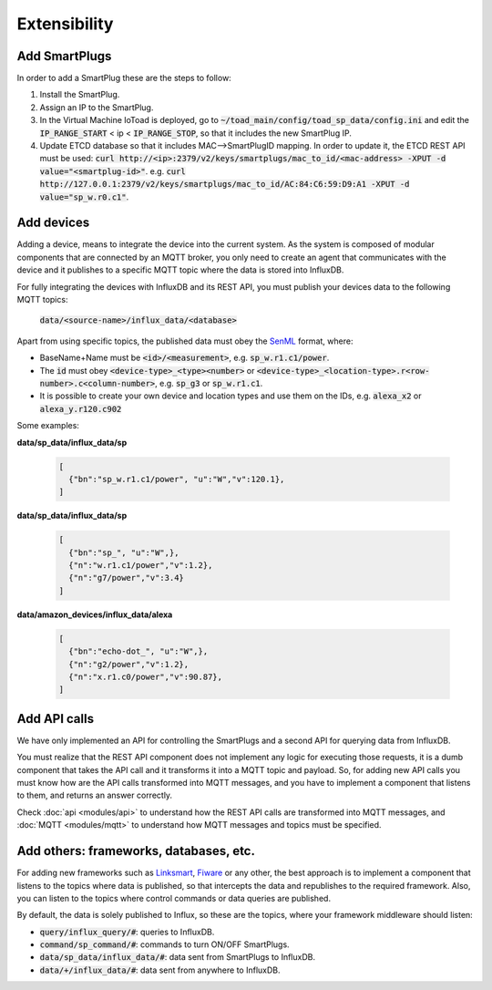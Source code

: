==============
Extensibility
==============

Add SmartPlugs
---------------
In order to add a SmartPlug these are the steps to follow:

1. Install the SmartPlug.
2. Assign an IP to the SmartPlug.
3. In the Virtual Machine IoToad is deployed, go to :code:`~/toad_main/config/toad_sp_data/config.ini`
   and edit the :code:`IP_RANGE_START` < ip < :code:`IP_RANGE_STOP`, so that it includes the new SmartPlug IP.
4. Update ETCD database so that it includes MAC-->SmartPlugID mapping. In order to update it,
   the ETCD REST API must be used: :code:`curl http://<ip>:2379/v2/keys/smartplugs/mac_to_id/<mac-address> -XPUT -d value="<smartplug-id>"`.
   e.g. :code:`curl http://127.0.0.1:2379/v2/keys/smartplugs/mac_to_id/AC:84:C6:59:D9:A1 -XPUT -d value="sp_w.r0.c1"`.

Add devices
------------
Adding a device, means to integrate the device into the current
system. As the system is composed of modular components that are
connected by an MQTT broker, you only need to create an agent that
communicates with the device and it publishes to a specific MQTT
topic where the data is stored into InfluxDB.

For fully integrating the devices with InfluxDB and its REST API,
you must publish your devices data to the following MQTT topics:

  :code:`data/<source-name>/influx_data/<database>`


Apart from using specific topics, the published data must obey
the SenML_ format, where:

.. _SenML: https://tools.ietf.org/html/rfc8428

- BaseName+Name must be :code:`<id>/<measurement>`, e.g. :code:`sp_w.r1.c1/power`.
- The :code:`id` must obey :code:`<device-type>_<type><number>` or
  :code:`<device-type>_<location-type>.r<row-number>.c<column-number>`, e.g. :code:`sp_g3` or :code:`sp_w.r1.c1`.
- It is possible to create your own device and location types and use them on the IDs, e.g. :code:`alexa_x2` or :code:`alexa_y.r120.c902`

Some examples:

**data/sp_data/influx_data/sp**

 .. code-block:: json

    [
      {"bn":"sp_w.r1.c1/power", "u":"W","v":120.1},
    ]

**data/sp_data/influx_data/sp**

 .. code-block:: json

    [
      {"bn":"sp_", "u":"W",},
      {"n":"w.r1.c1/power","v":1.2},
      {"n":"g7/power","v":3.4}
    ]

**data/amazon_devices/influx_data/alexa**

 .. code-block:: json

    [
      {"bn":"echo-dot_", "u":"W",},
      {"n":"g2/power","v":1.2},
      {"n":"x.r1.c0/power","v":90.87},
    ]



Add API calls
--------------
We have only implemented an API for controlling the SmartPlugs
and a second API for querying data from InfluxDB.

You must realize that the REST API component does not implement
any logic for executing those requests, it is a dumb component
that takes the API call and it transforms it into a MQTT topic
and payload. So, for adding new API calls you must know how are
the API calls transformed into MQTT messages, and you have to
implement a component that listens to them, and returns an answer correctly.

Check :doc:`api <modules/api>` to understand how the REST API
calls are transformed into MQTT messages, and :doc:`MQTT <modules/mqtt>`
to understand how MQTT messages and topics must be specified.

Add others: frameworks, databases, etc.
----------------------------------------
For adding new frameworks such as Linksmart_, Fiware_ or any
other, the best approach is to implement a component that
listens to the topics where data is published, so that intercepts
the data and republishes to the required framework. Also, you
can listen to the topics where control commands or data queries
are published.

By default, the data is solely published to Influx, so these are
the topics, where your framework middleware should listen:

.. _Fiware: https://www.fiware.org/
.. _Linksmart: https://linksmart.eu/

- :code:`query/influx_query/#`: queries to InfluxDB.
- :code:`command/sp_command/#`: commands to turn ON/OFF SmartPlugs.
- :code:`data/sp_data/influx_data/#`: data sent from SmartPlugs to InfluxDB.
- :code:`data/+/influx_data/#`: data sent from anywhere to InfluxDB.

